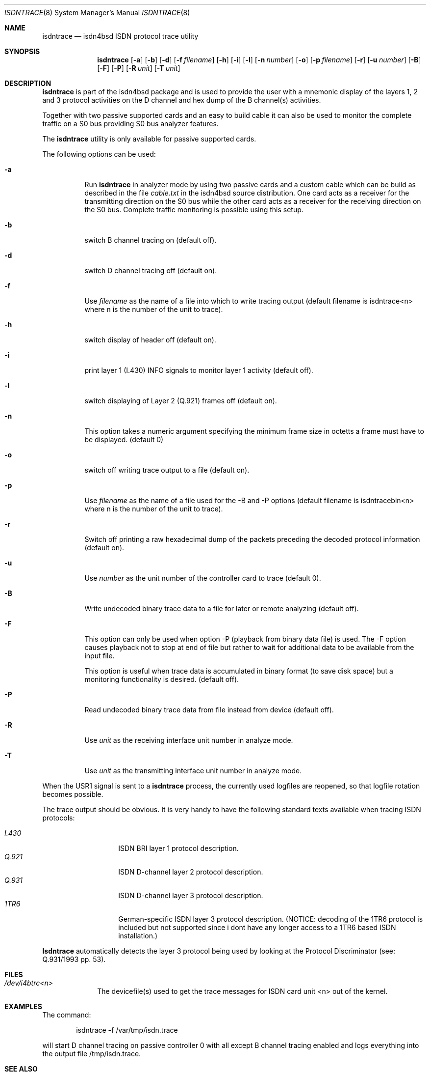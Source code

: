 .\"
.\" Copyright (c) 1997, 1999 Hellmuth Michaelis. All rights reserved.
.\"
.\" Redistribution and use in source and binary forms, with or without
.\" modification, are permitted provided that the following conditions
.\" are met:
.\" 1. Redistributions of source code must retain the above copyright
.\"    notice, this list of conditions and the following disclaimer.
.\" 2. Redistributions in binary form must reproduce the above copyright
.\"    notice, this list of conditions and the following disclaimer in the
.\"    documentation and/or other materials provided with the distribution.
.\"
.\" THIS SOFTWARE IS PROVIDED BY THE AUTHOR AND CONTRIBUTORS ``AS IS'' AND
.\" ANY EXPRESS OR IMPLIED WARRANTIES, INCLUDING, BUT NOT LIMITED TO, THE
.\" IMPLIED WARRANTIES OF MERCHANTABILITY AND FITNESS FOR A PARTICULAR PURPOSE
.\" ARE DISCLAIMED.  IN NO EVENT SHALL THE AUTHOR OR CONTRIBUTORS BE LIABLE
.\" FOR ANY DIRECT, INDIRECT, INCIDENTAL, SPECIAL, EXEMPLARY, OR CONSEQUENTIAL
.\" DAMAGES (INCLUDING, BUT NOT LIMITED TO, PROCUREMENT OF SUBSTITUTE GOODS
.\" OR SERVICES; LOSS OF USE, DATA, OR PROFITS; OR BUSINESS INTERRUPTION)
.\" HOWEVER CAUSED AND ON ANY THEORY OF LIABILITY, WHETHER IN CONTRACT, STRICT
.\" LIABILITY, OR TORT (INCLUDING NEGLIGENCE OR OTHERWISE) ARISING IN ANY WAY
.\" OUT OF THE USE OF THIS SOFTWARE, EVEN IF ADVISED OF THE POSSIBILITY OF
.\" SUCH DAMAGE.
.\"
.\" $FreeBSD: src/usr.sbin/i4b/isdntrace/isdntrace.8,v 1.1.2.3 1999/11/15 22:41:15 joe Exp $
.\"
.\"	last edit-date: [Sun Feb 14 10:22:24 1999]
.\"
.Dd October 19, 1998
.Dt ISDNTRACE 8
.Os
.Sh NAME
.Nm isdntrace
.Nd isdn4bsd ISDN protocol trace utility
.Sh SYNOPSIS
.Nm isdntrace
.Op Fl a
.Op Fl b
.Op Fl d
.Op Fl f Ar filename
.Op Fl h
.Op Fl i
.Op Fl l
.Op Fl n Ar number
.Op Fl o
.Op Fl p Ar filename
.Op Fl r
.Op Fl u Ar number
.Op Fl B
.Op Fl F
.Op Fl P
.Op Fl R Ar unit
.Op Fl T Ar unit
.Sh DESCRIPTION
.Nm isdntrace
is part of the isdn4bsd package and is used to provide the user with a 
mnemonic display of the layers 1, 2 and 3 protocol activities on 
the D channel and hex dump of the B channel(s) activities.
.Pp
Together with two passive supported cards and an easy to build cable it can
also be used to monitor the complete traffic on a S0 bus providing S0 bus
analyzer features.
.Pp
The
.Nm
utility is only available for passive supported cards.
.Pp
The following options can be used:
.Bl -tag -width Ds
.It Fl a
Run
.Nm
in analyzer mode by using two passive cards and a custom cable which can
be build as described in the file
.Em cable.txt
in the isdn4bsd source distribution. One card acts as a receiver for the
transmitting direction on the S0 bus while the other card acts as a receiver
for the receiving direction on the S0 bus. Complete traffic monitoring is
possible using this setup.
.It Fl b
switch B channel tracing on (default off).
.It Fl d
switch D channel tracing off (default on).
.It Fl f
Use 
.Ar filename
as the name of a file into which to write tracing output (default filename is
isdntrace<n> where n is the number of the unit to trace).
.It Fl h
switch display of header off (default on).
.It Fl i
print layer 1 (I.430) INFO signals to monitor layer 1 activity (default off).
.It Fl l
switch displaying of Layer 2 (Q.921) frames off (default on).
.It Fl n
This option takes a numeric argument specifying the minimum 
frame size in octetts a frame must have to be displayed. (default 0)
.It Fl o
switch off writing trace output to a file (default on).
.It Fl p
Use 
.Ar filename
as the name of a file used for the -B and -P options (default filename
is isdntracebin<n> where n is the number of the unit to trace).
.It Fl r
Switch off printing a raw hexadecimal dump of the packets preceding
the decoded protocol information (default on).
.It Fl u
Use 
.Ar number
as the unit number of the controller card to trace (default 0).
.It Fl B
Write undecoded binary trace data to a file for later or remote 
analyzing (default off).
.It Fl F
This option can only be used when option -P (playback from binary data file)
is used. The -F option causes playback not to stop at end of file but rather
to wait for additional data to be available from the input file.
.Pp
This option is useful when trace data is accumulated in binary format (to
save disk space) but a monitoring functionality is desired.
(default off).
.It Fl P
Read undecoded binary trace data from file instead from device (default off).
.It Fl R
Use
.Ar unit
as the receiving interface unit number in analyze mode.
.It Fl T
Use
.Ar unit
as the transmitting interface unit number in analyze mode.
.El
.Pp
When the USR1 signal is sent to a
.Nm
process, the currently used logfiles are reopened, so that logfile
rotation becomes possible.
.Pp
The trace output should be obvious. It is very handy to have the following
standard texts available when tracing ISDN protocols:
.Pp
.Bl -tag -width Ds -compact -offset indent
.It Ar I.430
ISDN BRI layer 1 protocol description.
.It Ar Q.921
ISDN D-channel layer 2 protocol description.
.It Ar Q.931
ISDN D-channel layer 3 protocol description.
.It Ar 1TR6
German-specific ISDN layer 3 protocol description. (NOTICE: decoding
of the 1TR6 protocol is included but not supported since i dont have
any longer access to a 1TR6 based ISDN installation.)
.El
.Pp

.Nm Isdntrace
automatically detects the layer 3 protocol being used by looking at the
Protocol Discriminator (see: Q.931/1993 pp. 53).
.Pp


.Sh FILES
.Bl -tag -width daddeldi -compact
.It Pa /dev/i4btrc<n>
The devicefile(s) used to get the trace messages for ISDN card unit <n>
out of the kernel.
.El

.Sh EXAMPLES
The command:
.Bd -literal -offset indent
isdntrace -f /var/tmp/isdn.trace
.Ed
.Pp
will start D channel tracing on passive controller 0 with all except B
channel tracing enabled and logs everything into the output file 
/tmp/isdn.trace.

.Sh SEE ALSO
.Xr isdnd 8

.Sh BUGS
Still some or more left.

.Sh STANDARDS
ITU Recommendations I.430, Q.920, Q.921, Q.930, Q.931
.Pp
FTZ Richtlinie 1TR3, Band III
.Pp
ITU Recommendation Q.932 (03/93), Q.950 (03/93)
.Pp
ETSI Recommendation ETS 300 179 (10/92), ETS 300 180 (10/92)
.Pp
ETSI Recommendation ETS 300 181 (04/93), ETS 300 182 (04/93)
.Pp
ITU Recommendation X.208, X.209

.Sh AUTHORS
The
.Nm
utility was written by
.An Gary Jennejohn
and
.An Hellmuth Michaelis .
.Pp
This manual page was written by
.An Hellmuth Michaelis Aq hm@kts.org

